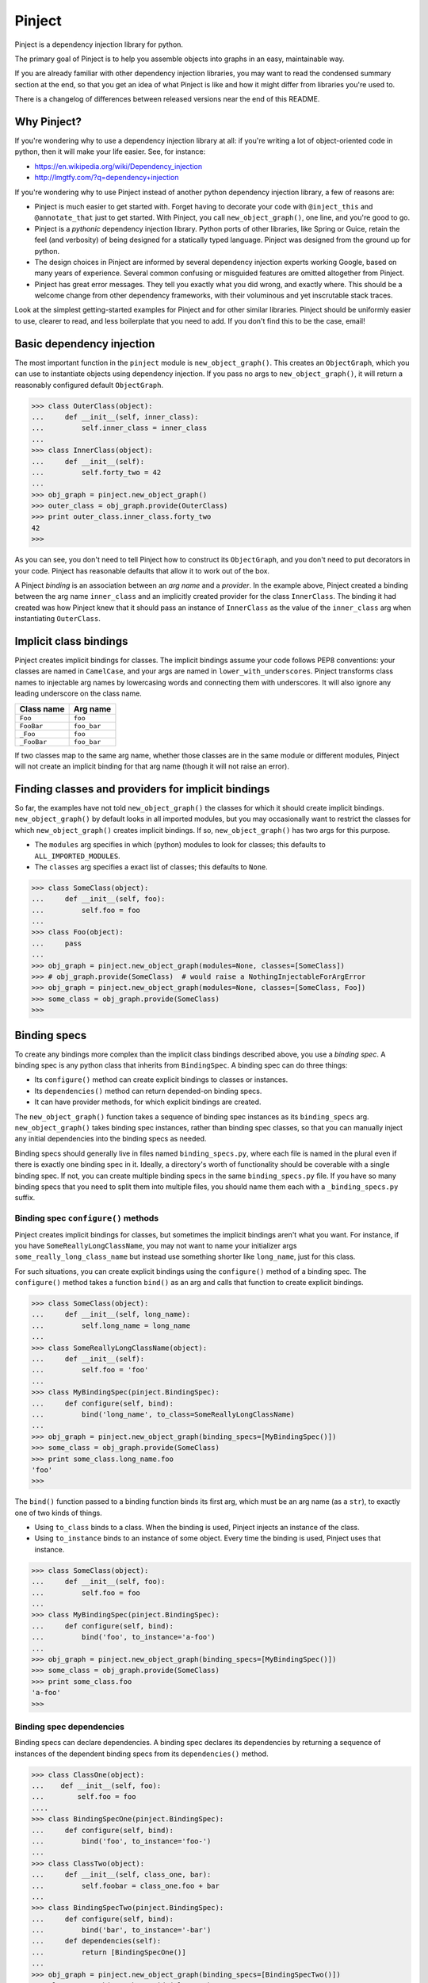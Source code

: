 =========
 Pinject
=========

Pinject is a dependency injection library for python.

The primary goal of Pinject is to help you assemble objects into graphs in an
easy, maintainable way.

If you are already familiar with other dependency injection libraries, you may
want to read the condensed summary section at the end, so that you get an idea
of what Pinject is like and how it might differ from libraries you're used to.

There is a changelog of differences between released versions near the end of
this README.

Why Pinject?
============

If you're wondering why to use a dependency injection library at all: if
you're writing a lot of object-oriented code in python, then it will make your
life easier.  See, for instance:

* https://en.wikipedia.org/wiki/Dependency_injection
* http://lmgtfy.com/?q=dependency+injection

If you're wondering why to use Pinject instead of another python dependency
injection library, a few of reasons are:

* Pinject is much easier to get started with.  Forget having to decorate your code with ``@inject_this`` and ``@annotate_that`` just to get started.  With Pinject, you call ``new_object_graph()``, one line, and you're good to go.
* Pinject is a *pythonic* dependency injection library.  Python ports of other libraries, like Spring or Guice, retain the feel (and verbosity) of being designed for a statically typed language.  Pinject was designed from the ground up for python.
* The design choices in Pinject are informed by several dependency injection experts working Google, based on many years of experience.  Several common confusing or misguided features are omitted altogether from Pinject.
* Pinject has great error messages.  They tell you exactly what you did wrong, and exactly where.  This should be a welcome change from other dependency frameworks, with their voluminous and yet inscrutable stack traces.

Look at the simplest getting-started examples for Pinject and for other
similar libraries.  Pinject should be uniformly easier to use, clearer to
read, and less boilerplate that you need to add.  If you don't find this to be
the case, email!

Basic dependency injection
==========================

The most important function in the ``pinject`` module is
``new_object_graph()``.  This creates an ``ObjectGraph``, which you can use to
instantiate objects using dependency injection.  If you pass no args to
``new_object_graph()``, it will return a reasonably configured default
``ObjectGraph``.

.. code-block:: python

    >>> class OuterClass(object):
    ...     def __init__(self, inner_class):
    ...         self.inner_class = inner_class
    ...
    >>> class InnerClass(object):
    ...     def __init__(self):
    ...         self.forty_two = 42
    ...
    >>> obj_graph = pinject.new_object_graph()
    >>> outer_class = obj_graph.provide(OuterClass)
    >>> print outer_class.inner_class.forty_two
    42
    >>>

As you can see, you don't need to tell Pinject how to construct its
``ObjectGraph``, and you don't need to put decorators in your code.  Pinject has
reasonable defaults that allow it to work out of the box.

A Pinject *binding* is an association between an *arg name* and a *provider*.
In the example above, Pinject created a binding between the arg name
``inner_class`` and an implicitly created provider for the class
``InnerClass``.  The binding it had created was how Pinject knew that it
should pass an instance of ``InnerClass`` as the value of the ``inner_class``
arg when instantiating ``OuterClass``.

Implicit class bindings
=======================

Pinject creates implicit bindings for classes.  The implicit bindings assume
your code follows PEP8 conventions: your classes are named in ``CamelCase``,
and your args are named in ``lower_with_underscores``.  Pinject transforms
class names to injectable arg names by lowercasing words and connecting them
with underscores.  It will also ignore any leading underscore on the class
name.

+-------------+-------------+
| Class name  | Arg name    |
+=============+=============+
| ``Foo``     | ``foo``     |
+-------------+-------------+
| ``FooBar``  | ``foo_bar`` |
+-------------+-------------+
| ``_Foo``    | ``foo``     |
+-------------+-------------+
| ``_FooBar`` | ``foo_bar`` |
+-------------+-------------+

If two classes map to the same arg name, whether those classes are in the same
module or different modules, Pinject will not create an implicit binding for
that arg name (though it will not raise an error).

Finding classes and providers for implicit bindings
===================================================

So far, the examples have not told ``new_object_graph()`` the classes for
which it should create implicit bindings.  ``new_object_graph()`` by default
looks in all imported modules, but you may occasionally want to restrict the
classes for which ``new_object_graph()`` creates implicit bindings.  If so,
``new_object_graph()`` has two args for this purpose.

* The ``modules`` arg specifies in which (python) modules to look for classes; this defaults to ``ALL_IMPORTED_MODULES``.
* The ``classes`` arg specifies a exact list of classes; this defaults to ``None``.

.. code-block:: python

    >>> class SomeClass(object):
    ...     def __init__(self, foo):
    ...         self.foo = foo
    ...
    >>> class Foo(object):
    ...     pass
    ...
    >>> obj_graph = pinject.new_object_graph(modules=None, classes=[SomeClass])
    >>> # obj_graph.provide(SomeClass)  # would raise a NothingInjectableForArgError
    >>> obj_graph = pinject.new_object_graph(modules=None, classes=[SomeClass, Foo])
    >>> some_class = obj_graph.provide(SomeClass)
    >>>

Binding specs
=============

To create any bindings more complex than the implicit class bindings described
above, you use a *binding spec*.  A binding spec is any python class that
inherits from ``BindingSpec``.  A binding spec can do three things:

* Its ``configure()`` method can create explicit bindings to classes or instances.
* Its ``dependencies()`` method can return depended-on binding specs.
* It can have provider methods, for which explicit bindings are created.

The ``new_object_graph()`` function takes a sequence of binding spec instances
as its ``binding_specs`` arg.  ``new_object_graph()`` takes binding spec
instances, rather than binding spec classes, so that you can manually inject
any initial dependencies into the binding specs as needed.

Binding specs should generally live in files named ``binding_specs.py``, where
each file is named in the plural even if there is exactly one binding spec in
it.  Ideally, a directory's worth of functionality should be coverable with a
single binding spec.  If not, you can create multiple binding specs in the
same ``binding_specs.py`` file.  If you have so many binding specs that you
need to split them into multiple files, you should name them each with a
``_binding_specs.py`` suffix.

Binding spec ``configure()`` methods
------------------------------------

Pinject creates implicit bindings for classes, but sometimes the implicit
bindings aren't what you want.  For instance, if you have
``SomeReallyLongClassName``, you may not want to name your initializer args
``some_really_long_class_name`` but instead use something shorter like
``long_name``, just for this class.

For such situations, you can create explicit bindings using the
``configure()`` method of a binding spec.  The ``configure()`` method takes a
function ``bind()`` as an arg and calls that function to create explicit
bindings.

.. code-block:: python

    >>> class SomeClass(object):
    ...     def __init__(self, long_name):
    ...         self.long_name = long_name
    ...
    >>> class SomeReallyLongClassName(object):
    ...     def __init__(self):
    ...         self.foo = 'foo'
    ...
    >>> class MyBindingSpec(pinject.BindingSpec):
    ...     def configure(self, bind):
    ...         bind('long_name', to_class=SomeReallyLongClassName)
    ...
    >>> obj_graph = pinject.new_object_graph(binding_specs=[MyBindingSpec()])
    >>> some_class = obj_graph.provide(SomeClass)
    >>> print some_class.long_name.foo
    'foo'
    >>>

The ``bind()`` function passed to a binding function binds its first arg,
which must be an arg name (as a ``str``), to exactly one of two kinds of
things.

* Using ``to_class`` binds to a class.  When the binding is used, Pinject injects an instance of the class.
* Using ``to_instance`` binds to an instance of some object.  Every time the binding is used, Pinject uses that instance.

.. code-block:: python

    >>> class SomeClass(object):
    ...     def __init__(self, foo):
    ...         self.foo = foo
    ...
    >>> class MyBindingSpec(pinject.BindingSpec):
    ...     def configure(self, bind):
    ...         bind('foo', to_instance='a-foo')
    ...
    >>> obj_graph = pinject.new_object_graph(binding_specs=[MyBindingSpec()])
    >>> some_class = obj_graph.provide(SomeClass)
    >>> print some_class.foo
    'a-foo'
    >>>

Binding spec dependencies
-------------------------

Binding specs can declare dependencies.  A binding spec declares its
dependencies by returning a sequence of instances of the dependent binding
specs from its ``dependencies()`` method.

.. code-block:: python

    >>> class ClassOne(object):
    ...    def __init__(self, foo):
    ...        self.foo = foo
    ....
    >>> class BindingSpecOne(pinject.BindingSpec):
    ...     def configure(self, bind):
    ...         bind('foo', to_instance='foo-')
    ...
    >>> class ClassTwo(object):
    ...     def __init__(self, class_one, bar):
    ...         self.foobar = class_one.foo + bar
    ...
    >>> class BindingSpecTwo(pinject.BindingSpec):
    ...     def configure(self, bind):
    ...         bind('bar', to_instance='-bar')
    ...     def dependencies(self):
    ...         return [BindingSpecOne()]
    ...
    >>> obj_graph = pinject.new_object_graph(binding_specs=[BindingSpecTwo()])
    >>> class_two = obj_graph.provide(ClassTwo)
    >>> print class_two.foobar
    'foo--bar'
    >>>

If classes from module A are injected as collaborators into classes from
module B, then you should consider having the binding spec for module B depend
on the binding spec for module A.  In the example above, ``ClassOne`` is
injected as a collaborator into ``ClassTwo``, and so ``BindingSpecTwo`` (the
binding spec for ``ClassTwo``) depends on ``BindingSpecOne`` (the binding spec
for ``ClassOne``).

In this way, you can build a graph of binding spec dependencies that mirrors
the graph of collaborator dependencies.

Since explicit bindings cannot conflict (see the section below on binding
precedence), a binding spec should only have dependencies that there will
never be a choice about using.  If there may be a choice, then it is better to
list the binding specs separately and explicitly when calling
``new_object_graph()``.

The binding spec dependencies can be a directed acyclic graph (DAG); that is,
binding spec A can be a dependency of B and of C, and binding spec D can have
dependencies on B and C.  Even though there are multiple dependency paths from
D to A, the bindings in binding spec A will only be evaluated once.

Provider methods
----------------

If it takes more to instantiate a class than calling its initializer and
injecting initializer args, then you can write a *provider method* for it.
Pinject can use provider methods to instantiate objects used to inject as the
values of other args.

Pinject looks on binding specs for methods named like provider methods and
then creates explicit bindings for them.

.. code-block:: python

    >>> class SomeClass(object):
    ...     def __init__(self, foo):
    ...         self.foo = foo
    ...
    >>> class SomeBindingSpec(pinject.BindingSpec):
    ...     def provide_foo(self):
    ...         return 'some-complex-foo'
    ...
    >>> obj_graph = pinject.new_object_graph(binding_specs=[SomeBindingSpec()])
    >>> some_class = obj_graph.provide(SomeClass)
    >>> print some_class.foo
    'some-complex-foo'
    >>>

Pinject looks on binding specs for methods whose names start with
``provide_``, and it assumes that the methods are providers for whatever the
rest of their method names are.  For instance, Pinject assumes that the method
``provide_foo_bar()`` is a provider method for the arg name ``foo_bar``.

Pinject injects all args of provider methods that have no default when it
calls the provider method.

.. code-block:: python

    >>> class SomeClass(object):
    ...     def __init__(self, foobar):
    ...         self.foobar = foobar
    ...
    >>> class SomeBindingSpec(pinject.BindingSpec):
    ...     def provide_foobar(self, bar, hyphen='-'):
    ...         return 'foo' + hyphen + bar
    ...     def provide_bar(self):
    ...         return 'bar'
    ...
    >>> obj_graph = pinject.new_object_graph(binding_specs=[SomeBindingSpec()])
    >>> some_class = obj_graph.provide(SomeClass)
    >>> print some_class.foobar
    'foo-bar'
    >>>

Binding precedence
==================

Bindings have precedence: explicit bindings take precedence over implicit
bindings.

* Explicit bindings are the bindings that come from binding specs.
* Implicit bindings are the bindings created for classes in the ``modules`` and ``classes`` args passed to ``new_object_graph()``.

Pinject will prefer an explicit to an implicit binding.

.. code-block:: python

    >>> class SomeClass(object):
    ...     def __init__(self, foo):
    ...         self.foo = foo
    ...
    >>> class Foo(object):
    ...     pass
    ...
    >>> class SomeBindingSpec(pinject.BindingSpec):
    ...     def configure(self, bind):
    ...         bind('foo', to_instance='foo-instance')
    ...
    >>> obj_graph = pinject.new_object_graph(binding_specs=[SomeBindingSpec()])
    >>> some_class = obj_graph.provide(SomeClass)
    >>> print some_class.foo
    'foo-instance'
    >>>

If you have two classes named the same thing, Pinject will have two different
(and thus conflicting) implicit bindings.  But Pinject will not complain
unless you try to use those bindings.  Pinject *will* complain if you try to
create different (and thus conflicting) explicit bindings.

Safety
======

Pinject tries to strike a balance between being helpful and being safe.
Sometimes, you may want or need to change this balance.

``new_object_graph()`` uses implicit bindings by default.  If you worry that
you may accidentally inject a class or use a provider function
unintentionally, then you can make ``new_object_graph()`` ignore implicit
bindings, by setting ``only_use_explicit_bindings=True``.  If you do so, then
Pinject will only use explicit bindings.

If you want to promote an implicit binding to be an explicit binding, you can
annotate the corresponding class with ``@injectable``.  This decorator lets
you create explicit bindings without needing to create binding specs, as long
as you can live with the binding defaults (e.g., no annotations on args, see
below).

.. code-block:: python

    >>> class ExplicitlyBoundClass(object):
    ...     @pinject.injectable
    ...     def __init__(self, foo):
    ...         self.foo = foo
    ...
    >>> class ImplicitlyBoundClass(object):
    ...     def __init__(self, foo):
    ...         self.foo = foo
    ...
    >>> class SomeBindingSpec(pinject.BindingSpec):
    ...     def configure(self, bind):
    ...         bind('foo', to_instance='explicit-foo')
    ...
    >>> obj_graph = pinject.new_object_graph(binding_specs=[SomeBindingSpec()],
    ...     only_use_explicit_bindings=True)
    >>> # obj_graph.provide(ImplicitlyBoundClass)  # would raise a NonExplicitlyBoundClassError
    >>> some_class = obj_graph.provide(ExplicitlyBoundClass)
    >>> print some_class.foo
    'explicit-foo'
    >>>

You can also promote an implicit binding to explicit by using
``@annotated_arg()`` (see below), with or without ``@injectable`` as well.

On the opposite side of permissiveness, Pinject by default will complain if a
provider method returns ``None``.  If you really want to turn off this default
behavior, you can pass ``allow_injecting_none=True`` to
``new_object_graph()``.

Annotations
===========

Pinject *annotations* let you have different objects injected for the same arg
name.  For instance, you may have two classes in different parts of your
codebase named the same thing, and you want to use the same arg name in
different parts of your codebase.

On the arg side, an annotation tells Pinject only to inject using a binding
whose binding key includes the annotation object.  You can use
``@annotate_arg()`` on an initializer, or on a provider method, to specify the
annotation object.

On the binding side, an annotation changes the binding so that the key of the
binding includes the annotation object.  When using ``bind()`` in a binding
spec's ``configure()`` method, you can pass an ``annotated_with`` arg to
specify the annotation object.

.. code-block:: python

    >>> class SomeClass(object):
    ...     @pinject.annotate_arg('foo', 'annot')
    ...     def __init__(self, foo):
    ...         self.foo = foo
    ...
    >>> class SomeBindingSpec(pinject.BindingSpec):
    ...     def configure(self, bind):
    ...         bind('foo', annotated_with='annot', to_instance='foo-with-annot')
    ...         bind('foo', annotated_with=12345, to_instance='12345-foo')
    ...
    >>> obj_graph = pinject.new_object_graph(binding_specs=[SomeBindingSpec()])
    >>> some_class = obj_graph.provide(SomeClass)
    >>> print some_class.foo
    'foo-with-annot'
    >>>

Also on the binding side, when defining a provider method, you can use the
``@provides()`` decorator.  The decorator lets you pass an ``annotated_with``
arg to specify the annotation object.  The decorator's first param,
``arg_name`` also lets you override what arg name you want the provider to be
for.  This is optional but useful if you want the same binding spec to have
two provider methods for the same arg name but annotated differently.
(Otherwise, the methods would need to be named the same, since they're for the
same arg name.)

.. code-block:: python

    >>> class SomeClass(object):
    ...     @pinject.annotate_arg('foo', 'annot')
    ...     def __init__(self, foo):
    ...         self.foo = foo
    ...
    >>> class SomeBindingSpec(pinject.BindingSpec):
    ...     @pinject.provides('foo', annotated_with='annot')
    ...     def provide_annot_foo(self):
    ...         return 'foo-with-annot'
    ...     @pinject.provides('foo', annotated_with=12345)
    ...     def provide_12345_foo(self):
    ...         return '12345-foo'
    ...
    >>> obj_graph = pinject.new_object_graph(binding_specs=[SomeBindingSpec()])
    >>> some_class = obj_graph.provide(SomeClass)
    >>> print some_class.foo
    'foo-with-annot'
    >>>

You can use any kind of object as an annotation object as long as it
implements ``__eq__()`` and ``__hash__()``.

Scopes
======

By default, Pinject remembers the object it injected into a (possibly
annotated) arg, so that it can inject the same object into other args with the
same name.  This means that, for each arg name, a single instance of the
bound-to class, or a single instance returned by a provider method, is created
by default.

.. code-block:: python

    >>> class SomeClass(object):
    ...     def __init__(self, foo):
    ...         self.foo = foo
    ...
    >>> class SomeBindingSpec(pinject.BindingSpec):
    ...     def provide_foo(self):
    ...         return object()
    ...
    >>> obj_graph = pinject.new_object_graph(binding_specs=[SomeBindingSpec()])
    >>> some_class_1 = obj_graph.provide(SomeClass)
    >>> some_class_2 = obj_graph.provide(SomeClass)
    >>> print some_class_1.foo is some_class_2.foo
    True
    >>>

In some cases, you may want to create new instances, always or sometimes,
instead of reusing them each time they're injected.  If so, you want to use
*scopes*.

A scope controls memoization (i.e., caching).  A scope can choose to cache
never, sometimes, or always.

Pinject has two built-in scopes.  *Singleton scope* (``SINGLETON``) is the
default and always caches.  *Prototype scope* (``PROTOTYPE``) is the other
built-in option and does no caching whatsoever.

Every binding is associated with a scope.  You can specify a scope for a
binding by decorating a provider method with ``@in_scope()``, or by passing an
``in_scope`` arg to ``bind()`` in a binding spec's ``configure()`` method.

.. code-block:: python

    >>> class SomeClass(object):
    ...     def __init__(self, foo):
    ...         self.foo = foo
    ...
    >>> class SomeBindingSpec(pinject.BindingSpec):
    ...     @pinject.provides(in_scope=pinject.PROTOTYPE)
    ...     def provide_foo(self):
    ...         return object()
    ...
    >>> obj_graph = pinject.new_object_graph(binding_specs=[SomeBindingSpec()])
    >>> some_class_1 = obj_graph.provide(SomeClass)
    >>> some_class_2 = obj_graph.provide(SomeClass)
    >>> print some_class_1.foo is some_class_2.foo
    False
    >>>

If a binding specifies no scope explicitly, then it is in singleton scope.
Implicit class bindings are always in singleton scope.

Memoization of class bindings works at the class level, not at the binding key
level.  This means that, if you bind two arg names (or the same arg name with
two different annotations) to the same class, and the class is in a memoizing
scope, then the same class instance will be provided when you inject the
different arg names.

.. code-block:: python

    >>> class InjectedClass(object):
    ...     pass
    ...
    >>> class SomeObject(object):
    ...     def __init__(self, foo, bar):
    ...         self.foo = foo
    ...         self.bar = bar
    ...
    >>> class SomeBindingSpec(pinject.BindingSpec):
    ...     def configure(self, bind):
    ...         bind('foo', to_class=InjectedClass)
    ...         bind('bar', to_class=InjectedClass)
    ...
    >>> obj_graph = pinject.new_object_graph(
    ...     binding_specs=[SomeBindingSpec()])
    >>> some_object = obj_graph.provide(SomeObject)
    >>> print some_object.foo is some_object.bar
    True
    >>>

Pinject memoizes class bindings this way because this is more likely to be
what you mean if you bind two different arg names to the same class in
singleton scope: you want only one instance of the class, even though it may
be injected in multiple places.

Provider bindings
=================

Sometimes, you need to inject not just a single instance of some class, but
rather you need to inject the ability to create instances on demand.
(Clearly, this is most useful when the binding you're using is not in the
singleton scope, otherwise you'll always get the same instance, and you may as
well just inject that..)

You could inject the Pinject object graph, but you'd have to do that
dependency injection manually (Pinject doesn't inject itself!), and you'd be
injecting a huge set of capabilities when your class really only needs to
instantiate objects of one type.

To solve this, Pinject creates *provider bindings* for each bound arg name.
It will look at the arg name for the prefix ``provide_``, and if it finds that
prefix, it assumes you want to inject a provider function for whatever the
rest of the arg name is.  For instance, if you have an arg named
``provide_foo_bar``, then Pinject will inject a zero-arg function that, when
called, provides whatever the arg name ``foo_bar`` is bound to.

.. code-block:: python

    >>> class Foo(object):
    ...   def __init__(self):
    ...     self.forty_two = 42
    ...
    >>> class SomeBindingSpec(pinject.BindingSpec):
    ...     def configure(self, bind):
    ...         bind('foo', to_class=Foo, in_scope=pinject.PROTOTYPE)
    ...
    >>> class NeedsProvider(object):
    ...     def __init__(self, provide_foo):
    ...         self.provide_foo = provide_foo
    ...
    >>> obj_graph = pinject.new_object_graph(binding_specs=[SomeBindingSpec()])
    >>> needs_provider = obj_graph.provide(NeedsProvider)
    >>> print needs_provider.provide_foo() is needs_provider.provide_foo()
    False
    >>> print needs_provider.provide_foo().forty_two
    42
    >>>

Pinject will always look for the ``provide_`` prefix as a signal to inject a
provider function, anywhere it injects dependencies (initializer args, binding
spec provider methods, etc.).  This does mean that it's quite difficult, say,
to inject an instance of a class named ``ProvideFooBar`` into an arg named
``provide_foo_bar``, but assuming you're naming your classes as noun phrases
instead of verb phrases, this shouldn't be a problem.

Watch out: don't confuse

* *provider bindings*, which let you inject args named ``provide_something`` with provider functions; and
* *provider methods*, which are methods of binding specs that provide instances of some arg name.

Custom scopes
=============

If you want to, you can create your own custom scope.  A custom scope is
useful when you have some objects that need to be reused (i.e., cached) but
whose lifetime is shorter than the entire lifetime of your program.

A custom scope is any class that implements the ``Scope`` interface.

.. code-block:: python

    class Scope(object):
        def provide(self, binding_key, default_provider_fn):
            raise NotImplementedError()

The ``binding_key`` passed to ``provide()`` will be an object implementing
``__eq__()`` and ``__hash__()`` but otherwise opaque (you shouldn't need to
introspect it).  You can think of the binding key roughly as encapsulating the
arg name and annotation (if any).  The ``default_provider_fn`` passed to
``provide()`` is a zero-arg function that, when called, provides an instance
of whatever should be provided.

The job of a scope's ``provide()`` function is to return a cached object if
available and appropriate, otherwise to return (and possibly cache) the result
of calling the default provider function.

Scopes almost always have other methods that control clearing the scope's
cache.  For instance, a scope may have "enter scope" and "exit scope" methods,
or a single direct "clear cache" method.  When passing a custom scope to
Pinject, your code should keep a handle to the custom scope and use that
handle to clear the scope's cache at the appropriate time.

You can use one or more custom scopes by passing a map from *scope identifier*
to scope as the ``id_to_scope`` arg of ``new_object_graph()``.

.. code-block:: python

    >>> class MyScope(pinject.Scope):
    ...     def __init__(self):
    ...         self._cache = {}
    ...     def provide(self, binding_key, default_provider_fn):
    ...         if binding_key not in self._cache:
    ...             self._cache[binding_key] = default_provider_fn()
    ...         return self._cache[binding_key]
    ...     def clear(self):
    ...         self._cache = {}
    ...
    >>> class SomeClass(object):
    ...     def __init__(self, foo):
    ...         self.foo = foo
    ...
    >>> class SomeBindingSpec(pinject.BindingSpec):
    ...     @pinject.provides(in_scope='my custom scope')
    ...     def provide_foo(self):
    ...         return object()
    ...
    >>> my_scope = MyScope()
    >>> obj_graph = pinject.new_object_graph(
    ...     binding_specs=[SomeBindingSpec()],
    ...     id_to_scope={'my custom scope': my_scope})
    >>> some_class_1 = obj_graph.provide(SomeClass)
    >>> some_class_2 = obj_graph.provide(SomeClass)
    >>> my_scope.clear()
    >>> some_class_3 = obj_graph.provide(SomeClass)
    >>> print some_class_1.foo is some_class_2.foo
    True
    >>> print some_class_2.foo is some_class_3.foo
    False
    >>>

A scope identifier can be any object implementing ``__eq__()`` and
``__hash__()``.

If you plan to use Pinject in a multi-threaded environment (and even if you
don't plan to now but may some day), you should make your custom scope
thread-safe.  The example custom scope above could be trivially (but more
verbosely) rewritten to be thread-safe, as in the example below.  The lock is
reentrant so that something in ``MyScope`` can be injected into something else
in ``MyScope``.

.. code-block:: python

    >>> class MyScope(pinject.Scope):
    ...     def __init__(self):
    ...         self._cache = {}
    ...         self._rlock = threading.RLock()
    ...     def provide(self, binding_key, default_provider_fn):
    ...         with self._rlock:
    ...             if binding_key not in self._cache:
    ...                 self._cache[binding_key] = default_provider_fn()
    ...             return self._cache[binding_key]
    ...     def clear(self):
    ...         with self._rlock:
    ...             self._cache = {}
    >>>

Scope accessibility
===================

To prevent yourself from injecting objects where they don't belong, you may
want to validate one object being injected into another w.r.t. scope.

For instance, you may have created a custom scope for HTTP requests handled by
your program.  Objects in request scope would be cached for the duration of a
single HTTP request.  You may want to verify that objects in request scope
never get injected into objects in singleton scope.  Such an injection is
likely not to make semantic sense, since it would make something tied to one
HTTP request be used for the duration of your program.

Pinject lets you pass a validation function as the
``is_scope_usable_from_scope`` arg to ``new_object_graph()``.  This function
takes two scope identifiers and returns ``True`` iff an object in the first
scope can be injected into an object of the second scope.

.. code-block:: python

    >>> class RequestScope(pinject.Scope):
    ...     def start_request(self):
    ...         self._cache = {}
    ...     def provide(self, binding_key, default_provider_fn):
    ...         if binding_key not in self._cache:
    ...             self._cache[binding_key] = default_provider_fn()
    ...         return self._cache[binding_key]
    ...
    >>> class SomeClass(object):
    ...     def __init__(self, foo):
    ...         self.foo = foo
    ...
    >>> class SomeBindingSpec(pinject.BindingSpec):
    ...     @pinject.provides(in_scope=pinject.SINGLETON)
    ...     def provide_foo(bar):
    ...         return 'foo-' + bar
    ...     @pinject.provides(in_scope='request scope')
    ...     def provide_bar():
    ...         return '-bar'
    ...
    >>> def is_usable(scope_id_inner, scope_id_outer):
    ...     return not (scope_id_inner == 'request scope' and
    ...                 scope_id_outer == scoping.SINGLETON)
    ...
    >>> my_request_scope = RequestScope()
    >>> obj_graph = pinject.new_object_graph(
    ...     binding_specs=[SomeBindingSpec()],
    ...     id_to_scope={'request scope': my_request_scope},
    ...     is_scope_usable_from_scope=is_usable)
    >>> my_request_scope.start_request()
    >>> # obj_graph.provide(SomeClass)  # would raise a BadDependencyScopeError
    >>>

The default scope accessibility validator allows objects from any scope to be
injected into objects from any other scope.

Changing naming conventions
===========================

If your code follows PEP8 naming coventions, then you're likely happy with the
default implicit bindings (where the class ``FooBar`` gets bound to the arg
name ``foo_bar``) and where ``provide_foo_bar()`` is a binding spec's provider
method for the arg name ``foo_bar``.

But if not, read on!

Customizing implicit bindings
-----------------------------

``new_object_graph()`` takes a ``get_arg_names_from_class_name`` arg.  This is
the function that is used to determine implicit class bindings.  This function
takes in a class name (e.g., ``FooBar``) and returns the arg names to which
that class should be implicitly bound (e.g., ``['foo_bar']``).  Its default
behavior is described in the "implicit class bindings" section above, but that
default behavior can be overridden.

For instance, suppose that your code uses a library that names many classes
with the leading letter X (e.g., ``XFooBar``), and you'd like to be able to
bind that to a corresponding arg name without the leading X (e.g.,
``foo_bar``).

.. code-block:: python

    >>> import re
    >>> def custom_get_arg_names(class_name):
    ...     stripped_class_name = re.sub('^_?X?', '', class_name)
    ...     return [re.sub('(?!^)([A-Z]+)', r'_\1', stripped_class_name).lower()]
    ...
    >>> print custom_get_arg_names('XFooBar')
    ['foo_bar']
    >>> print custom_get_arg_names('XLibraryClass')
    ['library_class']
    >>> class OuterClass(object):
    ...     def __init__(self, library_class):
    ...         self.library_class = library_class
    ...
    >>> class XLibraryClass(object):
    ...     def __init__(self):
    ...         self.forty_two = 42
    ...
    >>> obj_graph = pinject.new_object_graph(
    ...     get_arg_names_from_class_name=custom_get_arg_names)
    >>> outer_class = obj_graph.provide(OuterClass)
    >>> print outer_class.library_class.forty_two
    42
    >>>

The function passed as the ``get_arg_names_from_class_name`` arg to
``new_object_graph()`` can return as many or as few arg names as it wants.  If
it always returns the empty list (i.e., if it is ``lambda _: []``), then that
disables implicit class bindings.

Customizing provider method names
---------------------------------

``new_object_graph()`` takes a ``get_arg_names_from_provider_fn_name`` arg.
This is the function that is used to identify provider methods on binding
specs.  This function takes in the name of a potential provider method (e.g.,
``provide_foo_bar``) and returns the arg names for which the provider method
is a provider, if any (e.g., ``['foo_bar']``).  Its default behavior is
described in the "provider methods" section above, but that default behavior
can be overridden.

For instance, suppose that you work for a certain large corporation whose
python style guide makes you name functions in ``CamelCase``, and so you need
to name the provider method for the arg name ``foo_bar`` more like
``ProvideFooBar`` than ``provide_foo_bar``.

.. code-block:: python

    >>> import re
    >>> def CustomGetArgNames(provider_fn_name):
    ...     if provider_fn_name.startswith('Provide'):
    ...         provided_camelcase = provider_fn_name[len('Provide'):]
    ...         return [re.sub('(?!^)([A-Z]+)', r'_\1', provided_camelcase).lower()]
    ...     else:
    ...         return []
    ...
    >>> print CustomGetArgNames('ProvideFooBar')
    ['foo_bar']
    >>> print CustomGetArgNames('ProvideFoo')
    ['foo']
    >>> class SomeClass(object):
    ...     def __init__(self, foo):
    ...         self.foo = foo
    ...
    >>> class SomeBindingSpec(pinject.BindingSpec):
    ...     def ProvideFoo(self):
    ...         return 'some-foo'
    ...
    >>> obj_graph = pinject.new_object_graph(
    ...     binding_specs=[SomeBindingSpec()],
    ...     get_arg_names_from_provider_fn_name=CustomGetArgNames)
    >>> some_class = obj_graph.provide(SomeClass)
    >>> print some_class.foo
    'some-foo'
    >>>

The function passed as the ``get_arg_names_from_provider_fn_name`` arg to
``new_object_graph()`` can return as many or as few arg names as it wants.  If
it returns an empty list, then that potential provider method is assumed not
actually to be a provider method.

Miscellaneous
=============

Pinject raises helpful exceptions whose messages include the file and line
number of errors.  So, Pinject by default will shorten the stack trace of
exceptions that it raises, so that you don't see the many levels of function
calls within the Pinject library.

In some situations, though, the complete stack trace is helpful, e.g., when
debugging Pinject, or when your code calls Pinject, which calls back into your
code, which calls back into Pinject.  In such cases, to disable exception
stack shortening, you can pass ``use_short_stack_traces=False`` to
``new_object_graph()``.

Gotchas
=======

Pinject has a few things to watch out for.

Thread safety
-------------

Pinject's default scope is ``SINGLETON``.  If you have a multi-threaded
program, it's likely that some or all of the things that Pinject provides from
singleton scope will be used in multiple threads.  So, it's important that you
ensure that such classes are thread-safe.

Similarly, it's important that your custom scope classes are thread-safe.
Even if the objects they provide are only used in a single thread, it may be
that the object graph (and therefore the scope itself) will be used
simultaneously in multiple threads.

Remember to make locks re-entrant on your custom scope classes, or otherwise
deal with one object in your custom scope trying to inject another object in
your custom scope.

That's it for gotchas, for now.

Condensed summary
=================

If you are already familiar with dependency injection libraries such as Guice,
this section gives you a condensed high level summary of Pinject and how it
might be similar to or different than other dependency injection libraries.
(If you don't understand it, no problem.  The rest of the documentation covers
everything listed here.)

* Pinject uses code and decorators to configure injection, not a separate config file.
* Bindings are keyed by arg name, (not class type, since Python is dynamically typed).
* Pinject automatically creates bindings to ``some_class`` arg names for ``SomeClass`` classes.
* You can ask Pinject only to create bindings from binding specs and classes whose ``__init__()`` is marked with ``@injectable``.
* A binding spec is a class that creates explicit bindings.
* A binding spec can bind arg names to classes or to instances.
* A binding spec can bind arg names ``foo`` to provider methods ``provide_foo()``.
* Binding specs can depend on (i.e., include) other binding specs.
* You can annotate args and bindings to distinguish among args/bindings for the same arg name.
* Pinject has two built-in scopes: "singleton" (always memoized; the default) and "prototype" (never memoized).
* You can define custom scopes, and you can configure which scopes are accessible from which other scopes.
* Pinject doesn't allow injecting ``None`` by default, but you can turn off that check.

Changelog
=========

v0.9:

* Added validation of python types of public args.
* Improved error messages for all Pinject-raised exceptions.
* Added use_short_stack_traces arg to ``new_object_graph()``.
* Allowed multiple ``@provides`` on single provider method.

v0.8:

* First released version.

Pinject and Google
==================

Though Google owns this project's copyright, this project is not an official
Google product.
